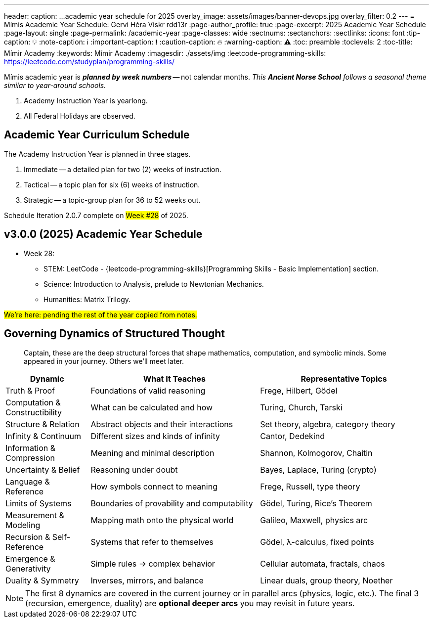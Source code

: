 ---
header:
  caption: ...academic year schedule for 2025
  overlay_image: assets/images/banner-devops.jpg
  overlay_filter: 0.2
---
= Mímis Academic Year Schedule: Gervi Héra Viskr
rdd13r
:page-author_profile: true
:page-excerpt: 2025 Academic Year Schedule
:page-layout: single
:page-permalink: /academic-year
:page-classes: wide
:sectnums:
:sectanchors:
:sectlinks:
:icons: font
:tip-caption: 💡️
:note-caption: ℹ️
:important-caption: ❗
:caution-caption: 🔥
:warning-caption: ⚠️
:toc: preamble
:toclevels: 2
:toc-title: Mímir Academy
:keywords: Mímir Academy
:imagesdir: ./assets/img
ifdef::env-name[:relfilesuffix: .adoc]
:leetcode-programming-skills: https://leetcode.com/studyplan/programming-skills/

Mímis academic year is *_planned by week numbers_* -- not calendar months.
_This *Ancient Norse School* follows a seasonal theme similar to year-around schools._

. Academy Instruction Year is yearlong.
. All Federal Holidays are observed.

== Academic Year Curriculum Schedule

The Academy Instruction Year is planned in three stages.

. Immediate -- a detailed plan for two (2) weeks of instruction.
. Tactical -- a topic plan for six (6) weeks of instruction.
. Strategic -- a topic-group plan for 36 to 52 weeks out.

Schedule Iteration 2.0.7 complete on #Week #28# of 2025.

== v3.0.0 (2025) Academic Year Schedule

* Week 28:
** STEM: LeetCode - {leetcode-programming-skills}[Programming Skills - Basic Implementation] section.
** Science: Introduction to Analysis, prelude to Newtonian Mechanics.
** Humanities: Matrix Trilogy.


#We're here: pending the rest of the year copied from notes.#


== Governing Dynamics of Structured Thought

> Captain, these are the deep structural forces that shape mathematics, computation, and symbolic minds. Some appeared in your journey. Others we'll meet later.

[cols="1,2,2", options="header"]
|===
| Dynamic | What It Teaches | Representative Topics

| Truth & Proof
| Foundations of valid reasoning
| Frege, Hilbert, Gödel

| Computation & Constructibility
| What can be calculated and how
| Turing, Church, Tarski

| Structure & Relation
| Abstract objects and their interactions
| Set theory, algebra, category theory

| Infinity & Continuum
| Different sizes and kinds of infinity
| Cantor, Dedekind

| Information & Compression
| Meaning and minimal description
| Shannon, Kolmogorov, Chaitin

| Uncertainty & Belief
| Reasoning under doubt
| Bayes, Laplace, Turing (crypto)

| Language & Reference
| How symbols connect to meaning
| Frege, Russell, type theory

| Limits of Systems
| Boundaries of provability and computability
| Gödel, Turing, Rice’s Theorem

| Measurement & Modeling
| Mapping math onto the physical world
| Galileo, Maxwell, physics arc

| Recursion & Self-Reference
| Systems that refer to themselves
| Gödel, λ-calculus, fixed points

| Emergence & Generativity
| Simple rules → complex behavior
| Cellular automata, fractals, chaos

| Duality & Symmetry
| Inverses, mirrors, and balance
| Linear duals, group theory, Noether
|===

[NOTE]
====
The first 8 dynamics are covered in the current journey or in parallel arcs (physics, logic, etc.).
The final 3 (recursion, emergence, duality) are *optional deeper arcs* you may revisit in future years.
====
